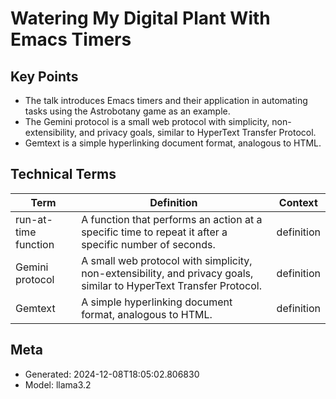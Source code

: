 * Watering My Digital Plant With Emacs Timers
:PROPERTIES:
:SPEAKER: Christopher Howard
:END:

** Key Points
- The talk introduces Emacs timers and their application in automating tasks using the Astrobotany game as an example.
- The Gemini protocol is a small web protocol with simplicity, non-extensibility, and privacy goals, similar to HyperText Transfer Protocol.
- Gemtext is a simple hyperlinking document format, analogous to HTML.

** Technical Terms
| Term                 | Definition                                                                                                          | Context    |
|----------------------+---------------------------------------------------------------------------------------------------------------------+------------|
| run-at-time function | A function that performs an action at a specific time to repeat it after a specific number of seconds.              | definition |
| Gemini protocol      | A small web protocol with simplicity, non-extensibility, and privacy goals, similar to HyperText Transfer Protocol. | definition |
| Gemtext              | A simple hyperlinking document format, analogous to HTML.                                                           | definition |


** Meta
- Generated: 2024-12-08T18:05:02.806830
- Model: llama3.2

